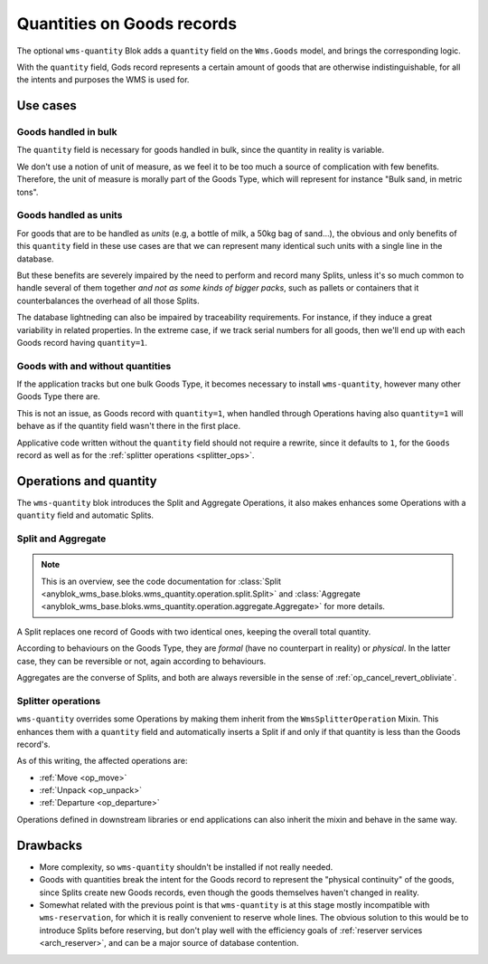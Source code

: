 .. _goods_quantity:

Quantities on Goods records
===========================

The optional ``wms-quantity`` Blok adds a ``quantity`` field on the
``Wms.Goods`` model, and brings the corresponding logic.

With the ``quantity`` field, Gods record represents a certain amount
of goods that are otherwise indistinguishable, for all the intents and
purposes the WMS is used for.


.. seealso:: The :ref:`original thoughts <improvement_no_quantities>`
             that led to the separation of the ``quantity`` field from
             ``wms-core``.

Use cases
~~~~~~~~~

Goods handled in bulk
---------------------

The ``quantity`` field is necessary for goods handled in bulk, since
the quantity in reality is variable.

We don't use a notion of unit of measure, as we feel it to be too much
a source of complication with few benefits. Therefore, the unit of
measure is morally part of the Goods Type, which will represent for instance
"Bulk sand, in metric tons".

Goods handled as units
----------------------

For goods that are to be handled as *units* (e.g, a bottle of milk, a
50kg bag of sand…), the obvious and only benefits of this ``quantity`` field in these use cases
are that we can represent many identical such units with a single
line in the database.

But these benefits are severely impaired by the need to perform and
record many Splits, unless it's so much common to handle several of
them together *and not as some kinds of bigger packs*, such as
pallets or containers that it counterbalances the overhead of all
those Splits.

The database lightneding can also be impaired by traceability
requirements. For instance,
if they induce a great variability in related properties.
In the extreme case, if we track serial numbers for all goods, then
we'll end up with each Goods record having ``quantity=1``.

Goods with and without quantities
---------------------------------
If the application tracks but one bulk Goods Type, it becomes
necessary to install ``wms-quantity``, however many other Goods Type
there are.

This is not an issue, as Goods record with ``quantity=1``, when
handled through Operations having also ``quantity=1`` will behave as
if the quantity field wasn't there in the first place.

Applicative code written without the ``quantity`` field should not require
a rewrite, since it defaults to ``1``, for the ``Goods`` record
as well as for the :ref:`splitter operations <splitter_ops>`.

Operations and quantity
~~~~~~~~~~~~~~~~~~~~~~~
The ``wms-quantity`` blok introduces the Split and Aggregate
Operations, it also makes enhances some Operations with a ``quantity``
field and automatic Splits.

.. _op_split_aggregate:

Split and Aggregate
-------------------
.. note:: This is an overview, see the code documentation for
          :class:`Split
          <anyblok_wms_base.bloks.wms_quantity.operation.split.Split>` and
          :class:`Aggregate
          <anyblok_wms_base.bloks.wms_quantity.operation.aggregate.Aggregate>`
          for more details.

A Split replaces one record of Goods with two identical ones, keeping
the overall total quantity.

According to behaviours on the Goods Type, they are *formal* (have no
counterpart in reality) or *physical*. In the latter case, they can be
reversible or not, again according to behaviours.

Aggregates are the converse of Splits, and both are always reversible
in the sense of :ref:`op_cancel_revert_obliviate`.

.. _splitter_ops:

Splitter operations
-------------------

``wms-quantity`` overrides some Operations by making them inherit from
the ``WmsSplitterOperation`` Mixin. This enhances them with a
``quantity`` field and automatically inserts a Split if and only if
that quantity is less than the Goods record's.

As of this writing, the affected operations are:

* :ref:`Move <op_move>`
* :ref:`Unpack <op_unpack>`
* :ref:`Departure <op_departure>`

Operations defined in downstream libraries or end applications can
also inherit the mixin and behave in the same way.

Drawbacks
~~~~~~~~~

* More complexity, so ``wms-quantity`` shouldn't be installed if not
  really needed.

* Goods with quantities break the intent for the Goods record to
  represent the "physical continuity" of the goods, since Splits
  create new Goods records, even though the goods themselves haven't
  changed in reality.

* Somewhat related with the previous point is that ``wms-quantity`` is
  at this stage mostly incompatible with
  ``wms-reservation``, for which it is really convenient to reserve
  whole lines. The obvious solution to this would be to introduce Splits
  before reserving, but don't play well with the efficiency goals of
  :ref:`reserver services <arch_reserver>`, and can be a major source
  of database contention.
